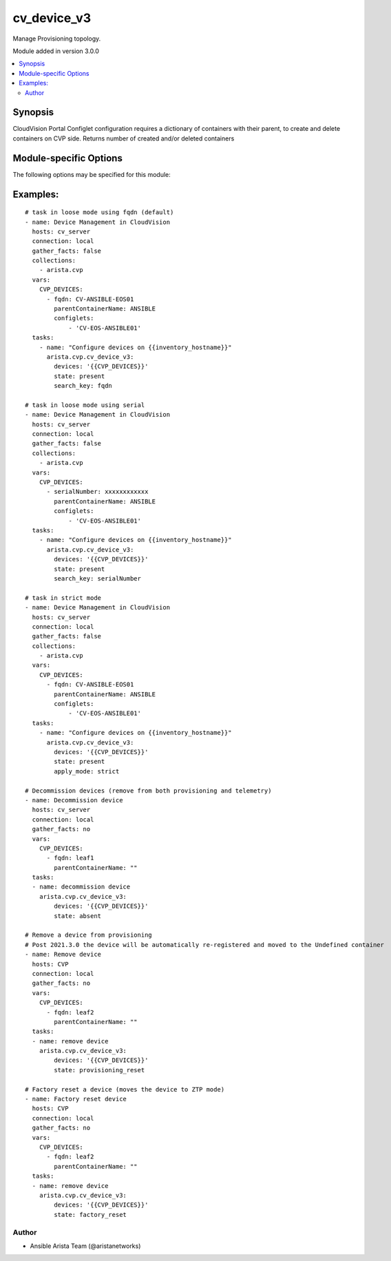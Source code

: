 .. _cv_device_v3:

cv_device_v3
++++++++++++
Manage Provisioning topology.

Module added in version 3.0.0



.. contents::
   :local:
   :depth: 2


Synopsis
--------


CloudVision Portal Configlet configuration requires a dictionary of containers with their parent, to create and delete containers on CVP side.
Returns number of created and/or deleted containers


.. _module-specific-options-label:

Module-specific Options
-----------------------
The following options may be specified for this module:

.. raw:: html

    <table border=1 cellpadding=4>

    <tr>
    <th class="head">parameter</th>
    <th class="head">type</th>
    <th class="head">required</th>
    <th class="head">default</th>
    <th class="head">choices</th>
    <th class="head">comments</th>
    </tr>

    <tr>
    <td>apply_mode<br/><div style="font-size: small;"></div></td>
    <td>str</td>
    <td>no</td>
    <td>loose</td>
    <td><ul><li>loose</li><li>strict</li></ul></td>
    <td>
        <div>Set how configlets are attached/detached on device. If set to strict all configlets not listed in your vars are detached.</div>
    </td>
    </tr>

    <tr>
    <td>devices<br/><div style="font-size: small;"></div></td>
    <td>list</td>
    <td>yes</td>
    <td></td>
    <td></td>
    <td>
        <div>List of devices with their container and configlets information</div>
    </td>
    </tr>

    <tr>
    <td>search_key<br/><div style="font-size: small;"></div></td>
    <td>str</td>
    <td>no</td>
    <td>hostname</td>
    <td><ul><li>fqdn</li><li>hostname</li><li>serialNumber</li></ul></td>
    <td>
        <div>Key name to use to look for device in CloudVision.</div>
    </td>
    </tr>

    <tr>
    <td>state<br/><div style="font-size: small;"></div></td>
    <td>str</td>
    <td>no</td>
    <td>present</td>
    <td><ul><li>present</li><li>factory_reset</li><li>provisioning_reset</li><li>absent</li></ul></td>
    <td>
        <div>Set if ansible should build or remove devices on CLoudvision</div>
    </td>
    </tr>

    </table>
    </br>

.. _cv_device_v3-examples-label:

Examples:
---------

::
    
    # task in loose mode using fqdn (default)
    - name: Device Management in CloudVision
      hosts: cv_server
      connection: local
      gather_facts: false
      collections:
        - arista.cvp
      vars:
        CVP_DEVICES:
          - fqdn: CV-ANSIBLE-EOS01
            parentContainerName: ANSIBLE
            configlets:
                - 'CV-EOS-ANSIBLE01'
      tasks:
        - name: "Configure devices on {{inventory_hostname}}"
          arista.cvp.cv_device_v3:
            devices: '{{CVP_DEVICES}}'
            state: present
            search_key: fqdn

    # task in loose mode using serial
    - name: Device Management in CloudVision
      hosts: cv_server
      connection: local
      gather_facts: false
      collections:
        - arista.cvp
      vars:
        CVP_DEVICES:
          - serialNumber: xxxxxxxxxxxx
            parentContainerName: ANSIBLE
            configlets:
                - 'CV-EOS-ANSIBLE01'
      tasks:
        - name: "Configure devices on {{inventory_hostname}}"
          arista.cvp.cv_device_v3:
            devices: '{{CVP_DEVICES}}'
            state: present
            search_key: serialNumber

    # task in strict mode
    - name: Device Management in CloudVision
      hosts: cv_server
      connection: local
      gather_facts: false
      collections:
        - arista.cvp
      vars:
        CVP_DEVICES:
          - fqdn: CV-ANSIBLE-EOS01
            parentContainerName: ANSIBLE
            configlets:
                - 'CV-EOS-ANSIBLE01'
      tasks:
        - name: "Configure devices on {{inventory_hostname}}"
          arista.cvp.cv_device_v3:
            devices: '{{CVP_DEVICES}}'
            state: present
            apply_mode: strict

    # Decommission devices (remove from both provisioning and telemetry)
    - name: Decommission device
      hosts: cv_server
      connection: local
      gather_facts: no
      vars:
        CVP_DEVICES:
          - fqdn: leaf1
            parentContainerName: ""
      tasks:
      - name: decommission device
        arista.cvp.cv_device_v3:
            devices: '{{CVP_DEVICES}}'
            state: absent

    # Remove a device from provisioning
    # Post 2021.3.0 the device will be automatically re-registered and moved to the Undefined container
    - name: Remove device
      hosts: CVP
      connection: local
      gather_facts: no
      vars:
        CVP_DEVICES:
          - fqdn: leaf2
            parentContainerName: ""
      tasks:
      - name: remove device
        arista.cvp.cv_device_v3:
            devices: '{{CVP_DEVICES}}'
            state: provisioning_reset

    # Factory reset a device (moves the device to ZTP mode)
    - name: Factory reset device
      hosts: CVP
      connection: local
      gather_facts: no
      vars:
        CVP_DEVICES:
          - fqdn: leaf2
            parentContainerName: ""
      tasks:
      - name: remove device
        arista.cvp.cv_device_v3:
            devices: '{{CVP_DEVICES}}'
            state: factory_reset



Author
~~~~~~

* Ansible Arista Team (@aristanetworks)



